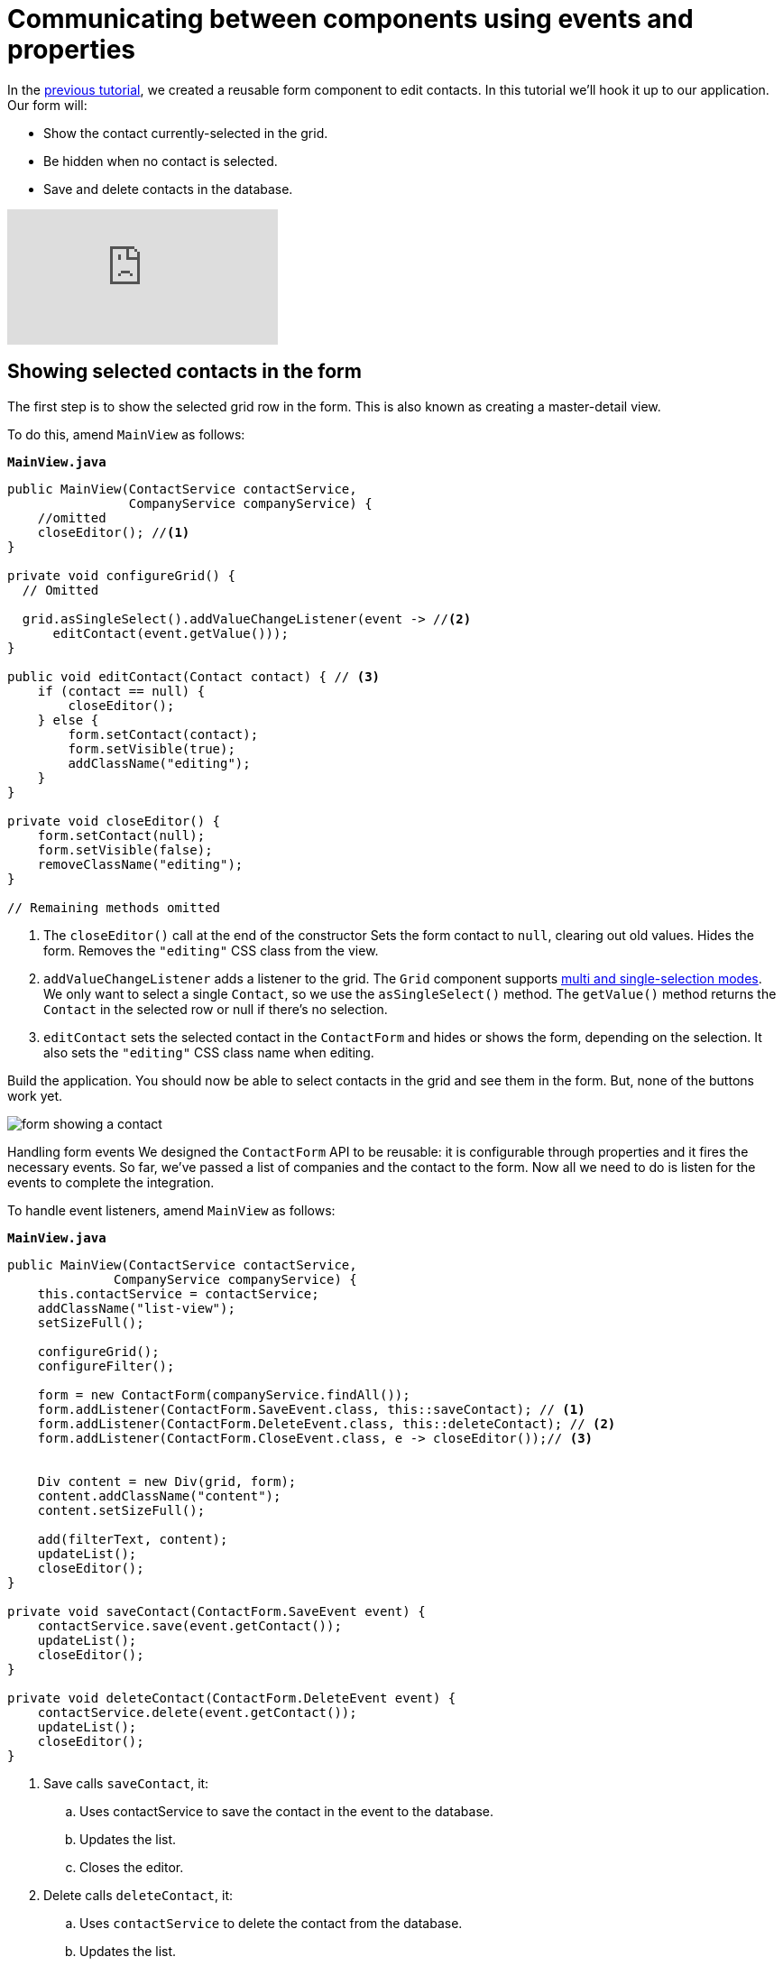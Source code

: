 = Communicating between components using events and properties

:title: Communicating between components using events and properties
:tags: Java, Spring 
:author: Vaadin
:description: Learn how to attach a reusable component to your application.
:repo: https://github.com/vaadin-learning-center/crm-tutorial
:linkattrs: // enable link attributes, like opening in a new window
:imagesdir: ./images


In the https://vaadin.com/learn/tutorials/java-web-app/data-binding-and-validation[previous tutorial], we created a reusable form component to edit contacts. In this tutorial we'll hook it up to our application. Our form will:

* Show the contact currently-selected in the grid.
* Be hidden when no contact is selected.
* Save and delete contacts in the database.


video::H86oKt5qbSs[youtube]

== Showing selected contacts in the form

The first step is to show the selected grid row in the form. This is also known as creating a master-detail view.  

To do this, amend `MainView` as follows:

.`*MainView.java*`
[source,java]
----
public MainView(ContactService contactService,
                CompanyService companyService) {
    //omitted
    closeEditor(); //<1>
}

private void configureGrid() {
  // Omitted

  grid.asSingleSelect().addValueChangeListener(event -> //<2>
      editContact(event.getValue()));
}

public void editContact(Contact contact) { // <3>
    if (contact == null) { 
        closeEditor();
    } else {
        form.setContact(contact);
        form.setVisible(true);
        addClassName("editing");
    }
}

private void closeEditor() {
    form.setContact(null);
    form.setVisible(false);
    removeClassName("editing");
}

// Remaining methods omitted
----
<1> The `closeEditor()` call at the end of the constructor
Sets the form contact to `null`, clearing out old values.
Hides the form.
Removes the `"editing"` CSS class from the view. 
<2> `addValueChangeListener` adds a listener to the grid. The `Grid` component supports https://vaadin.com/api/platform/com/vaadin/flow/component/grid/Grid.SelectionMode.html[multi and single-selection modes]. We only want to select a single `Contact`, so we use the `asSingleSelect()` method. The `getValue()` method returns the `Contact` in the selected row or null if there’s no selection.
<3> `editContact` sets the selected contact in the `ContactForm` and hides or shows the form, depending on the selection. It also sets the `"editing"` CSS class name when editing.

Build the application. You should now be able to select contacts in the grid and see them in the form. But, none of the buttons work yet.

image::form-showing-contact.png[form showing a contact]

Handling form events
We designed the `ContactForm` API to be reusable: it is configurable through properties and it fires the necessary events. So far, we've passed a list of companies and the contact to the form. Now all we need to do is listen for the events to complete the integration. 

To handle event listeners, amend `MainView` as follows:

.`*MainView.java*`
[source,java]
----
public MainView(ContactService contactService,
              CompanyService companyService) {
    this.contactService = contactService;
    addClassName("list-view");
    setSizeFull();

    configureGrid();
    configureFilter();

    form = new ContactForm(companyService.findAll());
    form.addListener(ContactForm.SaveEvent.class, this::saveContact); // <1>
    form.addListener(ContactForm.DeleteEvent.class, this::deleteContact); // <2>
    form.addListener(ContactForm.CloseEvent.class, e -> closeEditor());// <3> 


    Div content = new Div(grid, form);
    content.addClassName("content");
    content.setSizeFull();

    add(filterText, content);
    updateList();
    closeEditor(); 
}

private void saveContact(ContactForm.SaveEvent event) {
    contactService.save(event.getContact());
    updateList();
    closeEditor();
}

private void deleteContact(ContactForm.DeleteEvent event) { 
    contactService.delete(event.getContact());
    updateList();
    closeEditor();
}
----
<1> Save calls `saveContact`, it:
.. Uses contactService to save the contact in the event to the database.
.. Updates the list.
.. Closes the editor.
<2> Delete calls `deleteContact`, it:
.. Uses `contactService` to delete the contact from the database.
.. Updates the list.
.. Closes the editor.
<3> Close closes the editor.

Build the application and verify that you are now able to update and delete contacts.

image::updated-contact.png[updated conctact]

== Adding new contacts

The final step is to add a button to add new contacts. We’ll position the button next to the filter field.

. In `MainView`, create a `HorizontalLayout` that wraps the text field and the button, rename the `configureFilter` method to `configureToolbar`, and replace its contents, as follows:
+
.`*MainView.java*`
[source,java]
----
private HorizontalLayout getToolbar() { // <1> 
    filterText.setPlaceholder("Filter by name...");
    filterText.setClearButtonVisible(true);
    filterText.setValueChangeMode(ValueChangeMode.LAZY);
    filterText.addValueChangeListener(e -> updateList());

    Button addContactButton = new Button("Add contact");
    addContactButton.addClickListener(click -> addContact()); // <2>

    HorizontalLayout toolbar = new HorizontalLayout(filterText, addContactButton); // <3>
    toolbar.addClassName("toolbar");
    return toolbar;
  }
----
<1> Returns a `HorizontalLayout`.
<2> The `"Add contact"` button calls `addContact` when clicked.
<3> Adds a `HorizontalLayout` with the filter input field and a button, gives it a CSS class name `"toolbar"` that is used for the responsive layouting.

. Define the `addContact()` method as follows:
+
.`*MainView.java*`
[source,java]
----
void addContact() {
    grid.asSingleSelect().clear(); // <1>
    editContact(new Contact()); // <2>
}
----
<1> Deselects the grid so that a previously selected `Contact` is no longer highlighted when the user adds a new contact.
<2> Creates a new `Contact` and passes it to `editContact`.

. Update the `MainView` constructor to use the new toolbar as follows:

.`*MainView.java*`
[source,java]
----
public MainView(ContactService contactService,
                  CompanyService companyService) {
      this.contactService = contactService;
      addClassName("list-view");
      setSizeFull();
      // <1>
      configureGrid();


      form = new ContactForm(companyService.findAll());
      form.addListener(ContactForm.SaveEvent.class, this::saveContact);
      form.addListener(ContactForm.DeleteEvent.class, this::deleteContact);
      form.addListener(ContactForm.CloseEvent.class, e -> this.closeEditor());
      closeEditor();

      Div content = new Div(grid, form);
      content.addClassName("content");
      content.setSizeFull();

      add(getToolbar(), content); //<2>
      updateList();
  }
----
<1> Removes the `configureFilter()` method call.
<2> Replaces the `filterText` component with a call to `getToolbar()`.

Build the application and verify that you are now able to add new contacts. New contacts are added at the end of the list, so you may need to scroll or use the filter to find them. 

image::new-contact.png[form with new contact]

In the next tutorial, we'll add a second screen to the application and learn how to navigate between views. 
